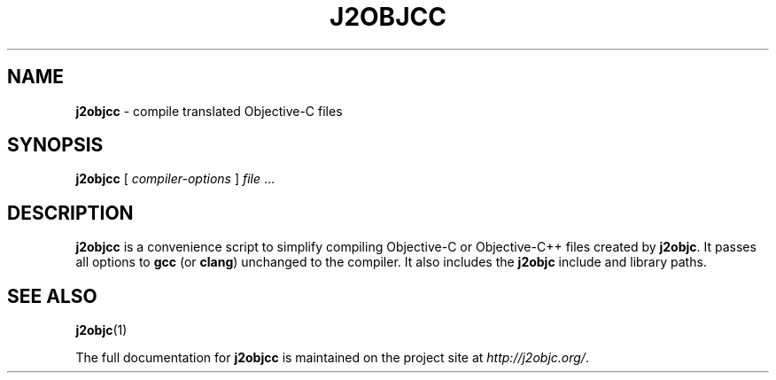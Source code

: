 .\" Copyright 2012 Google Inc. All Rights Reserved.
.\"
.\" Licensed under the Apache License, Version 2.0 (the "License");
.\" you may not use this file except in compliance with the License.
.\" You may obtain a copy of the License at
.\"
.\" http://www.apache.org/licenses/LICENSE-2.0
.\"
.\" Unless required by applicable law or agreed to in writing, software
.\" distributed under the License is distributed on an "AS IS" BASIS,
.\" WITHOUT WARRANTIES OR CONDITIONS OF ANY KIND, either express or implied.
.\" See the License for the specific language governing permissions and
.\" limitations under the License.
.na
.TH J2OBJCC "1" "May 2014" "j2objcc" "User Commands"
.SH NAME
.B j2objcc
\- compile translated Objective-C files
.SH SYNOPSIS
.B j2objcc
[
.I compiler-options
] \fIfile\fR ...
.SH DESCRIPTION
.B j2objcc
is a convenience script to simplify compiling Objective-C or Objective-C++
files created by \fBj2objc\fR.  It passes all options to \fBgcc\fR (or \fBclang\fR)
unchanged to the compiler.  It also includes the \fBj2objc\fR include
and library paths.
.PP
.SH "SEE ALSO"
.BR j2objc (1)
.PP
The full documentation for
.B j2objcc
is maintained on the project site at
\fIhttp://j2objc.org/\fR.

